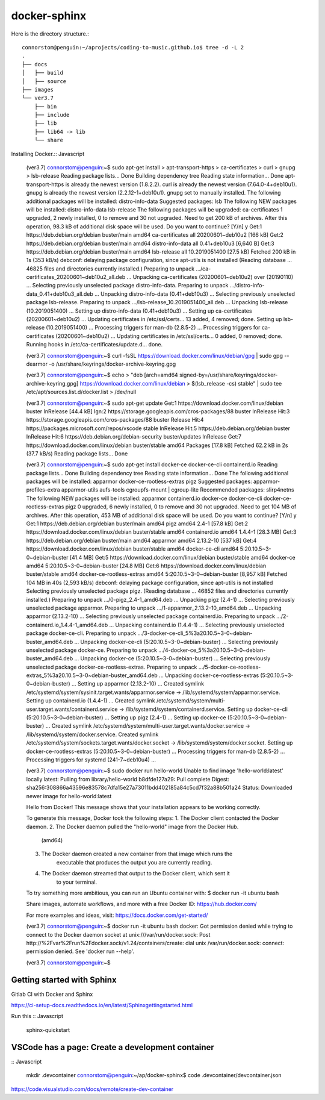 docker-sphinx
=================

Here is the directory structure.::

    connorstom@penguin:~/aprojects/coding-to-music.github.io$ tree -d -L 2
    .
    ├── docs
    │   ├── build
    │   ├── source
    ├── images
    └── ver3.7
        ├── bin
        ├── include
        ├── lib
        ├── lib64 -> lib
        └── share



Installing Docker.:: Javascript

    (ver3.7) connorstom@penguin:~$ sudo apt-get install \
    >     apt-transport-https \
    >     ca-certificates \
    >     curl \
    >     gnupg \
    >     lsb-release
    Reading package lists... Done
    Building dependency tree       
    Reading state information... Done
    apt-transport-https is already the newest version (1.8.2.2).
    curl is already the newest version (7.64.0-4+deb10u1).
    gnupg is already the newest version (2.2.12-1+deb10u1).
    gnupg set to manually installed.
    The following additional packages will be installed:
    distro-info-data
    Suggested packages:
    lsb
    The following NEW packages will be installed:
    distro-info-data lsb-release
    The following packages will be upgraded:
    ca-certificates
    1 upgraded, 2 newly installed, 0 to remove and 30 not upgraded.
    Need to get 200 kB of archives.
    After this operation, 98.3 kB of additional disk space will be used.
    Do you want to continue? [Y/n] y
    Get:1 https://deb.debian.org/debian buster/main amd64 ca-certificates all 20200601~deb10u2 [166 kB]
    Get:2 https://deb.debian.org/debian buster/main amd64 distro-info-data all 0.41+deb10u3 [6,640 B]
    Get:3 https://deb.debian.org/debian buster/main amd64 lsb-release all 10.2019051400 [27.5 kB]
    Fetched 200 kB in 1s (353 kB/s)   
    debconf: delaying package configuration, since apt-utils is not installed
    (Reading database ... 46825 files and directories currently installed.)
    Preparing to unpack .../ca-certificates_20200601~deb10u2_all.deb ...
    Unpacking ca-certificates (20200601~deb10u2) over (20190110) ...
    Selecting previously unselected package distro-info-data.
    Preparing to unpack .../distro-info-data_0.41+deb10u3_all.deb ...
    Unpacking distro-info-data (0.41+deb10u3) ...
    Selecting previously unselected package lsb-release.
    Preparing to unpack .../lsb-release_10.2019051400_all.deb ...
    Unpacking lsb-release (10.2019051400) ...
    Setting up distro-info-data (0.41+deb10u3) ...
    Setting up ca-certificates (20200601~deb10u2) ...
    Updating certificates in /etc/ssl/certs...
    13 added, 4 removed; done.
    Setting up lsb-release (10.2019051400) ...
    Processing triggers for man-db (2.8.5-2) ...
    Processing triggers for ca-certificates (20200601~deb10u2) ...
    Updating certificates in /etc/ssl/certs...
    0 added, 0 removed; done.
    Running hooks in /etc/ca-certificates/update.d...
    done.

    (ver3.7) connorstom@penguin:~$ curl -fsSL https://download.docker.com/linux/debian/gpg | sudo gpg --dearmor -o /usr/share/keyrings/docker-archive-keyring.gpg
    
    (ver3.7) connorstom@penguin:~$ echo \
    >   "deb [arch=amd64 signed-by=/usr/share/keyrings/docker-archive-keyring.gpg] https://download.docker.com/linux/debian \
    >   $(lsb_release -cs) stable" | sudo tee /etc/apt/sources.list.d/docker.list > /dev/null

    (ver3.7) connorstom@penguin:~$ sudo apt-get update
    Get:1 https://download.docker.com/linux/debian buster InRelease [44.4 kB]
    Ign:2 https://storage.googleapis.com/cros-packages/88 buster InRelease                                                                          
    Hit:3 https://storage.googleapis.com/cros-packages/88 buster Release                                          
    Hit:4 https://packages.microsoft.com/repos/vscode stable InRelease                                            
    Hit:5 https://deb.debian.org/debian buster InRelease                           
    Hit:6 https://deb.debian.org/debian-security buster/updates InRelease
    Get:7 https://download.docker.com/linux/debian buster/stable amd64 Packages [17.8 kB]
    Fetched 62.2 kB in 2s (37.7 kB/s)
    Reading package lists... Done

    (ver3.7) connorstom@penguin:~$ sudo apt-get install docker-ce docker-ce-cli containerd.io
    Reading package lists... Done
    Building dependency tree       
    Reading state information... Done
    The following additional packages will be installed:
    apparmor docker-ce-rootless-extras pigz
    Suggested packages:
    apparmor-profiles-extra apparmor-utils aufs-tools cgroupfs-mount | cgroup-lite
    Recommended packages:
    slirp4netns
    The following NEW packages will be installed:
    apparmor containerd.io docker-ce docker-ce-cli docker-ce-rootless-extras pigz
    0 upgraded, 6 newly installed, 0 to remove and 30 not upgraded.
    Need to get 104 MB of archives.
    After this operation, 453 MB of additional disk space will be used.
    Do you want to continue? [Y/n] y
    Get:1 https://deb.debian.org/debian buster/main amd64 pigz amd64 2.4-1 [57.8 kB]
    Get:2 https://download.docker.com/linux/debian buster/stable amd64 containerd.io amd64 1.4.4-1 [28.3 MB]
    Get:3 https://deb.debian.org/debian buster/main amd64 apparmor amd64 2.13.2-10 [537 kB]
    Get:4 https://download.docker.com/linux/debian buster/stable amd64 docker-ce-cli amd64 5:20.10.5~3-0~debian-buster [41.4 MB]
    Get:5 https://download.docker.com/linux/debian buster/stable amd64 docker-ce amd64 5:20.10.5~3-0~debian-buster [24.8 MB]
    Get:6 https://download.docker.com/linux/debian buster/stable amd64 docker-ce-rootless-extras amd64 5:20.10.5~3-0~debian-buster [8,957 kB]                                                                                                       
    Fetched 104 MB in 40s (2,593 kB/s)                                                                                                                                                                                                              
    debconf: delaying package configuration, since apt-utils is not installed
    Selecting previously unselected package pigz.
    (Reading database ... 46852 files and directories currently installed.)
    Preparing to unpack .../0-pigz_2.4-1_amd64.deb ...
    Unpacking pigz (2.4-1) ...
    Selecting previously unselected package apparmor.
    Preparing to unpack .../1-apparmor_2.13.2-10_amd64.deb ...
    Unpacking apparmor (2.13.2-10) ...
    Selecting previously unselected package containerd.io.
    Preparing to unpack .../2-containerd.io_1.4.4-1_amd64.deb ...
    Unpacking containerd.io (1.4.4-1) ...
    Selecting previously unselected package docker-ce-cli.
    Preparing to unpack .../3-docker-ce-cli_5%3a20.10.5~3-0~debian-buster_amd64.deb ...
    Unpacking docker-ce-cli (5:20.10.5~3-0~debian-buster) ...
    Selecting previously unselected package docker-ce.
    Preparing to unpack .../4-docker-ce_5%3a20.10.5~3-0~debian-buster_amd64.deb ...
    Unpacking docker-ce (5:20.10.5~3-0~debian-buster) ...
    Selecting previously unselected package docker-ce-rootless-extras.
    Preparing to unpack .../5-docker-ce-rootless-extras_5%3a20.10.5~3-0~debian-buster_amd64.deb ...
    Unpacking docker-ce-rootless-extras (5:20.10.5~3-0~debian-buster) ...
    Setting up apparmor (2.13.2-10) ...
    Created symlink /etc/systemd/system/sysinit.target.wants/apparmor.service → /lib/systemd/system/apparmor.service.
    Setting up containerd.io (1.4.4-1) ...
    Created symlink /etc/systemd/system/multi-user.target.wants/containerd.service → /lib/systemd/system/containerd.service.
    Setting up docker-ce-cli (5:20.10.5~3-0~debian-buster) ...
    Setting up pigz (2.4-1) ...
    Setting up docker-ce (5:20.10.5~3-0~debian-buster) ...
    Created symlink /etc/systemd/system/multi-user.target.wants/docker.service → /lib/systemd/system/docker.service.
    Created symlink /etc/systemd/system/sockets.target.wants/docker.socket → /lib/systemd/system/docker.socket.
    Setting up docker-ce-rootless-extras (5:20.10.5~3-0~debian-buster) ...
    Processing triggers for man-db (2.8.5-2) ...
    Processing triggers for systemd (241-7~deb10u4) ...

    (ver3.7) connorstom@penguin:~$ sudo docker run hello-world
    Unable to find image 'hello-world:latest' locally
    latest: Pulling from library/hello-world
    b8dfde127a29: Pull complete 
    Digest: sha256:308866a43596e83578c7dfa15e27a73011bdd402185a84c5cd7f32a88b501a24
    Status: Downloaded newer image for hello-world:latest

    Hello from Docker!
    This message shows that your installation appears to be working correctly.

    To generate this message, Docker took the following steps:
    1. The Docker client contacted the Docker daemon.
    2. The Docker daemon pulled the "hello-world" image from the Docker Hub.
        (amd64)
    3. The Docker daemon created a new container from that image which runs the
        executable that produces the output you are currently reading.
    4. The Docker daemon streamed that output to the Docker client, which sent it
        to your terminal.

    To try something more ambitious, you can run an Ubuntu container with:
    $ docker run -it ubuntu bash

    Share images, automate workflows, and more with a free Docker ID:
    https://hub.docker.com/

    For more examples and ideas, visit:
    https://docs.docker.com/get-started/

    (ver3.7) connorstom@penguin:~$ docker run -it ubuntu bash
    docker: Got permission denied while trying to connect to the Docker daemon socket at unix:///var/run/docker.sock: Post http://%2Fvar%2Frun%2Fdocker.sock/v1.24/containers/create: dial unix /var/run/docker.sock: connect: permission denied.
    See 'docker run --help'.

    (ver3.7) connorstom@penguin:~$ 

Getting started with Sphinx
-------------------------------

Gitlab CI with Docker and Sphinx

https://ci-setup-docs.readthedocs.io/en/latest/Sphinxgettingstarted.html

Run this :: Javascript

    sphinx-quickstart

VSCode has a page: Create a development container
---------------------------------------------------------------

:: Javascript
   
    mkdir .devcontainer
    connorstom@penguin:~/ap/docker-sphinx$ code .devcontainer/devcontainer.json


https://code.visualstudio.com/docs/remote/create-dev-container

